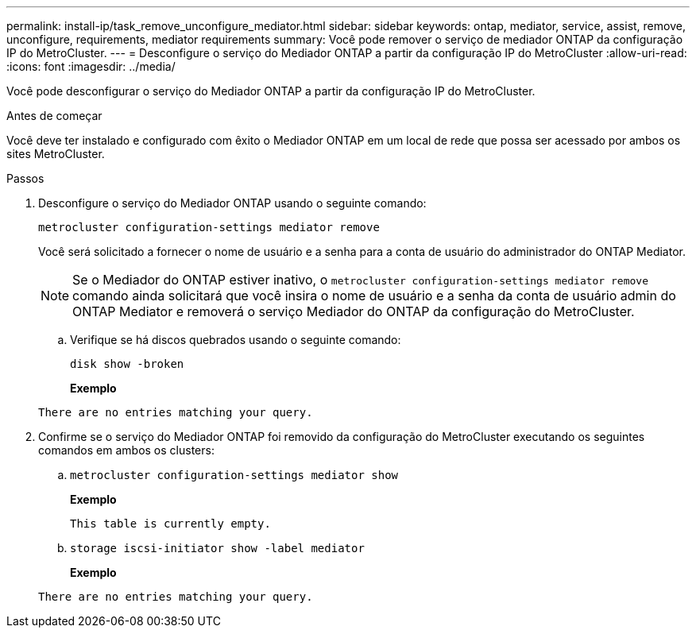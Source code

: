 ---
permalink: install-ip/task_remove_unconfigure_mediator.html 
sidebar: sidebar 
keywords: ontap, mediator, service, assist, remove, unconfigure, requirements, mediator requirements 
summary: Você pode remover o serviço de mediador ONTAP da configuração IP do MetroCluster. 
---
= Desconfigure o serviço do Mediador ONTAP a partir da configuração IP do MetroCluster
:allow-uri-read: 
:icons: font
:imagesdir: ../media/


[role="lead"]
Você pode desconfigurar o serviço do Mediador ONTAP a partir da configuração IP do MetroCluster.

.Antes de começar
Você deve ter instalado e configurado com êxito o Mediador ONTAP em um local de rede que possa ser acessado por ambos os sites MetroCluster.

.Passos
. Desconfigure o serviço do Mediador ONTAP usando o seguinte comando:
+
`metrocluster configuration-settings mediator remove`

+
Você será solicitado a fornecer o nome de usuário e a senha para a conta de usuário do administrador do ONTAP Mediator.

+

NOTE: Se o Mediador do ONTAP estiver inativo, o `metrocluster configuration-settings mediator remove` comando ainda solicitará que você insira o nome de usuário e a senha da conta de usuário admin do ONTAP Mediator e removerá o serviço Mediador do ONTAP da configuração do MetroCluster.

+
.. Verifique se há discos quebrados usando o seguinte comando:
+
`disk show -broken`

+
*Exemplo*

+
....
There are no entries matching your query.
....


. Confirme se o serviço do Mediador ONTAP foi removido da configuração do MetroCluster executando os seguintes comandos em ambos os clusters:
+
.. `metrocluster configuration-settings mediator show`
+
*Exemplo*

+
[listing]
----
This table is currently empty.
----
.. `storage iscsi-initiator show -label mediator`
+
*Exemplo*

+
[listing]
----
There are no entries matching your query.
----



